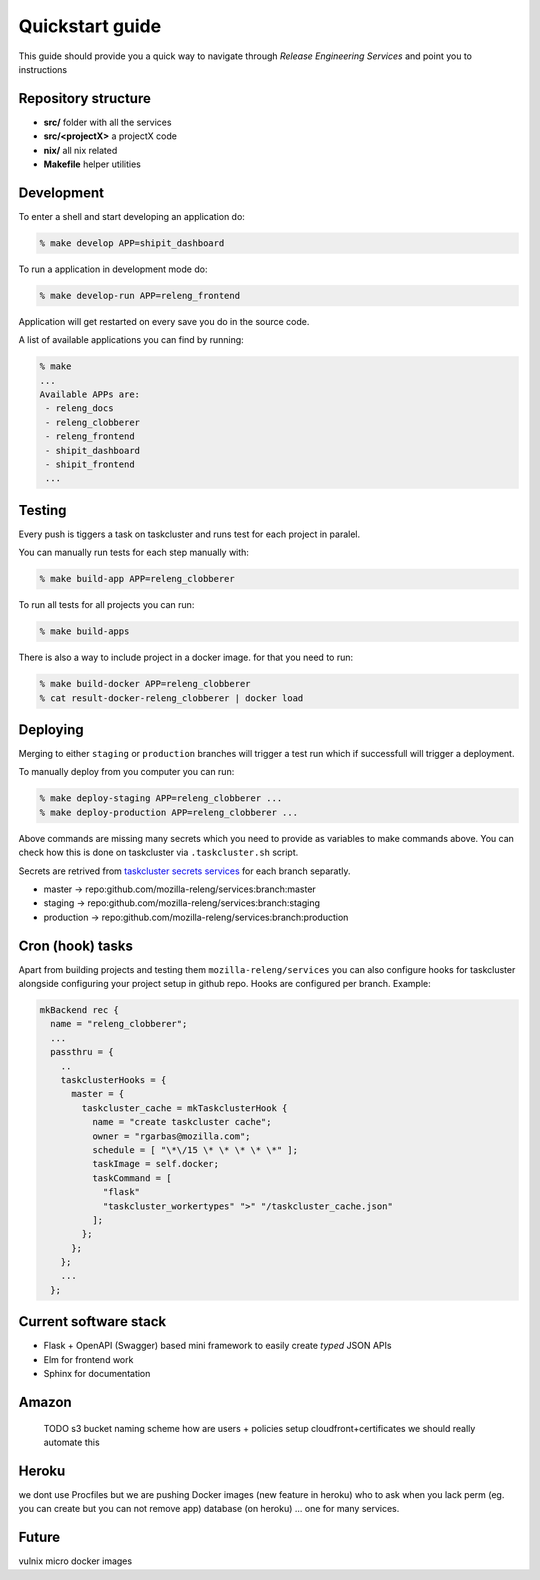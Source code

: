 Quickstart guide
================

This guide should provide you a quick way to navigate through *Release
Engineering Services* and point you to instructions



Repository structure
--------------------

- **src/** folder with all the services
- **src/<projectX>** a projectX code
- **nix/** all nix related
- **Makefile** helper utilities


Development
-----------

To enter a shell and start developing an application do:

.. code-block:: bash

    % make develop APP=shipit_dashboard

To run a application in development mode do:

.. code-block:: bash

    % make develop-run APP=releng_frontend

Application will get restarted on every save you do in the source code.

A list of available applications you can find by running:

.. code-block:: bash

    % make
    ...
    Available APPs are: 
     - releng_docs
     - releng_clobberer
     - releng_frontend
     - shipit_dashboard
     - shipit_frontend
     ...


Testing
-------

Every push is tiggers a task on taskcluster and runs test for each project in
paralel.

You can manually run tests for each step manually with:

.. code-block:: bash

    % make build-app APP=releng_clobberer

To run all tests for all projects you can run:

.. code-block:: bash

    % make build-apps

There is also a way to include project in a docker image. for that you need
to run:

.. code-block:: bash

    % make build-docker APP=releng_clobberer
    % cat result-docker-releng_clobberer | docker load


Deploying
---------

Merging to either ``staging`` or ``production`` branches will trigger a test
run which if successfull will trigger a deployment.

To manually deploy from you computer you can run:


.. code-block:: bash

    % make deploy-staging APP=releng_clobberer ...
    % make deploy-production APP=releng_clobberer ...

Above commands are missing many secrets which you need to provide as variables
to make commands above. You can check how this is done on taskcluster via
``.taskcluster.sh`` script.

Secrets are retrived from `taskcluster secrets services`_ for each branch
separatly.

- master -> repo:github.com/mozilla-releng/services:branch:master
- staging -> repo:github.com/mozilla-releng/services:branch:staging
- production -> repo:github.com/mozilla-releng/services:branch:production


.. _`taskcluster secrets services`: https://tools.taskcluster.net/secrets/


Cron (hook) tasks
-----------------

Apart from building projects and testing them ``mozilla-releng/services`` you
can also configure hooks for taskcluster alongside configuring your project
setup in github repo. Hooks are configured per branch. Example:

.. code-block:: nix

    mkBackend rec {
      name = "releng_clobberer";
      ...
      passthru = {
        ..
        taskclusterHooks = {
          master = {
            taskcluster_cache = mkTaskclusterHook {
              name = "create taskcluster cache";
              owner = "rgarbas@mozilla.com";
              schedule = [ "\*\/15 \* \* \* \* \*" ];
              taskImage = self.docker;
              taskCommand = [
                "flask"
                "taskcluster_workertypes" ">" "/taskcluster_cache.json"
              ];
            };
          };
        };
        ...
      };


Current software stack
----------------------

- Flask + OpenAPI (Swagger) based mini framework to easily create *typed* JSON
  APIs
- Elm for frontend work
- Sphinx for documentation


Amazon
------

    TODO
    s3 bucket naming scheme
    how are users + policies setup
    cloudfront+certificates
    we should really automate this


Heroku
------

we dont use Procfiles but we are pushing Docker images (new feature in heroku)
who to ask when you lack perm (eg. you can create but you can not remove app)
database (on heroku) ... one for many services.


Future
------

vulnix
micro docker images


.. _`services`: https://github.com/mozilla-releng/services
